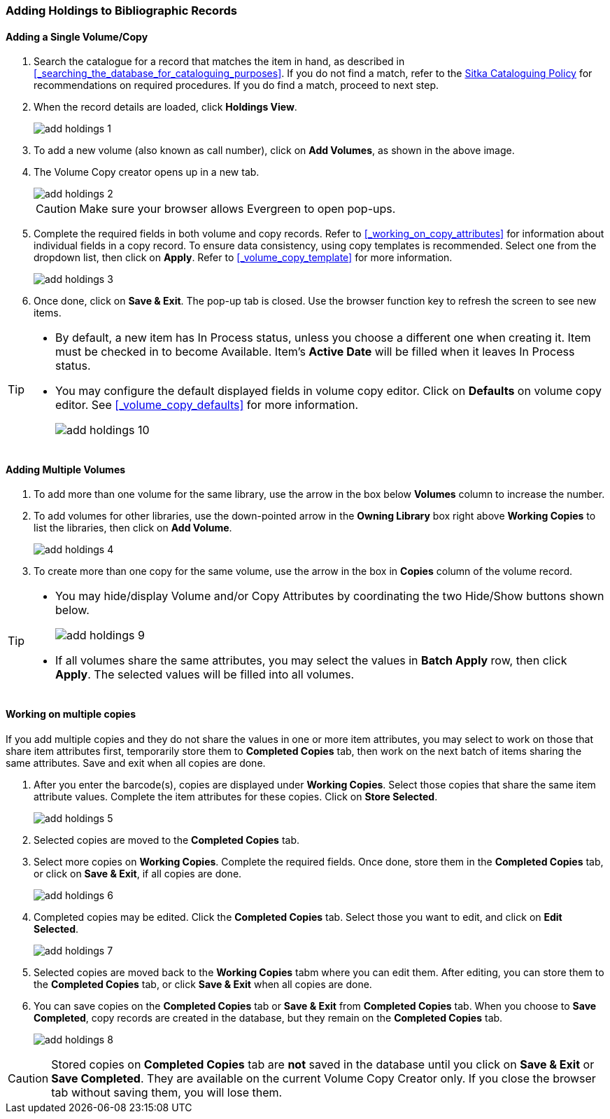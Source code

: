Adding Holdings to Bibliographic Records
~~~~~~~~~~~~~~~~~~~~~~~~~~~~~~~~~~~~~~~~

Adding a Single Volume/Copy
^^^^^^^^^^^^^^^^^^^^^^^^^^^

. Search the catalogue for a record that matches the item in hand, as described in xref:_searching_the_database_for_cataloguing_purposes[]. If you do not find a match, refer to the  http://sitka.bclibraries.ca/governance/sitka-policy/[Sitka Cataloguing Policy] for recommendations on required procedures. If you do find a match, proceed to next step.

. When the record details are loaded, click *Holdings View*.
+
image::images/cat/add-holdings-1.png[]
+
. To add a new volume (also known as call number), click on *Add Volumes*, as shown in the above image.
. The Volume Copy creator opens up in a new tab.
+
image::images/cat/add-holdings-2.png[]
+
CAUTION: Make sure your browser allows Evergreen to open pop-ups.
+
. Complete the required fields in both volume and copy records. Refer to xref:_working_on_copy_attributes[] for information about individual fields in a copy record. To ensure data consistency, using copy templates is recommended. Select one from the dropdown list, then click on *Apply*. Refer to xref:_volume_copy_template[] for more information.
+
image::images/cat/add-holdings-3.png[]
+
. Once done, click on *Save & Exit*. The pop-up tab is closed. Use the browser function key to refresh the screen to see new items.


[TIP]
=====
* By default, a new item has In Process status, unless you choose a different one when creating it. Item must be checked in to become Available. Item's *Active Date* will be filled when it leaves In Process status.
+
* You may configure the default displayed fields in volume copy editor. Click on *Defaults* on volume copy editor. See xref:_volume_copy_defaults[] for more information.
+
image::images/cat/add-holdings-10.png[]
=====

Adding Multiple Volumes
^^^^^^^^^^^^^^^^^^^^^^^

. To add more than one volume for the same library, use the arrow in the box below *Volumes* column to increase the number.
+
. To add volumes for other libraries, use the down-pointed arrow in the *Owning Library* box right above *Working Copies* to list the libraries, then click on *Add Volume*.
+
image::images/cat/add-holdings-4.png[]
+
. To create more than one copy for the same volume, use the arrow in the box in *Copies* column of the volume record.


[TIP]
=====
* You may hide/display Volume and/or Copy Attributes by coordinating the two Hide/Show buttons shown below.
+
image::images/cat/add-holdings-9.png[]
+
* If all volumes share the same attributes, you may select the values in *Batch Apply* row, then click *Apply*.  The selected values will be filled into all volumes.
=====

Working on multiple copies
^^^^^^^^^^^^^^^^^^^^^^^^^^


If you add multiple copies and they do not share the values in one or more item attributes, you may select to work on those that share item attributes first, temporarily store them to *Completed Copies* tab, then work on the next batch of items sharing the same attributes. Save and exit when all copies are done.

. After you enter the barcode(s), copies are displayed under *Working Copies*. Select those copies that share the same item attribute values. Complete the item attributes for these copies. Click on *Store Selected*.
+
image::images/cat/add-holdings-5.png[]
+
. Selected copies are moved to the *Completed Copies* tab.
+
. Select more copies on *Working Copies*. Complete the required fields. Once done, store them in the *Completed Copies* tab, or click on *Save & Exit*, if all copies are done.
+
image::images/cat/add-holdings-6.png[]
+
. Completed copies may be edited. Click the *Completed Copies* tab. Select those you want to edit, and click on *Edit Selected*.
+
image::images/cat/add-holdings-7.png[]
+
. Selected copies are moved back to the *Working Copies* tabm where you can edit them. After editing, you can store them to the *Completed Copies* tab, or click *Save & Exit* when all copies are done.
+
. You can save copies on the *Completed Copies* tab or *Save & Exit* from *Completed Copies* tab. When you choose to *Save Completed*, copy records are created in the database, but they remain on the *Completed Copies* tab.
+
image::images/cat/add-holdings-8.png[]

CAUTION: Stored copies on *Completed Copies* tab are *not* saved in the database until you click on *Save & Exit* or *Save Completed*. They are available on the current Volume Copy Creator only. If you close the browser tab without saving them, you will lose them.

